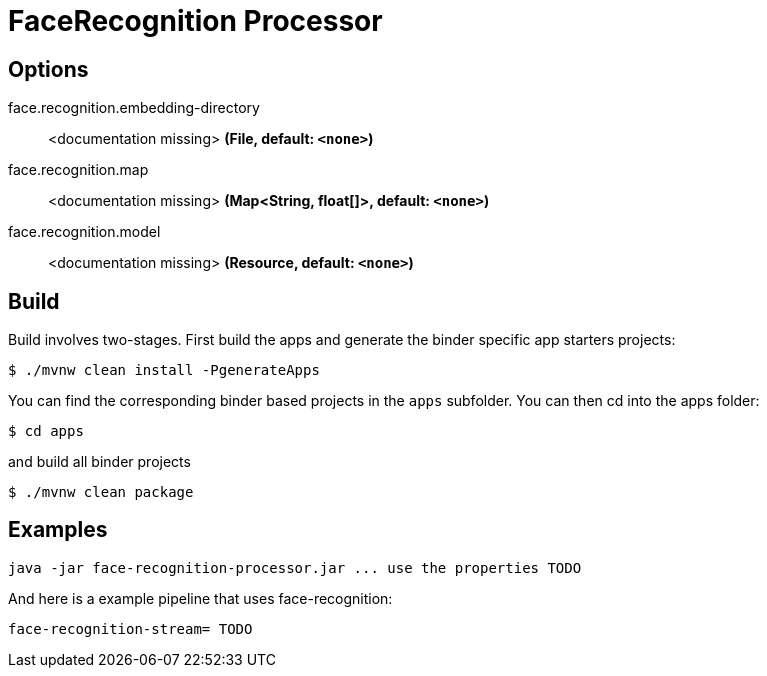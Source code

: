 //tag::ref-doc[]
= FaceRecognition Processor


== Options

//tag::configuration-properties[]
$$face.recognition.embedding-directory$$:: $$<documentation missing>$$ *($$File$$, default: `$$<none>$$`)*
$$face.recognition.map$$:: $$<documentation missing>$$ *($$Map<String, float[]>$$, default: `$$<none>$$`)*
$$face.recognition.model$$:: $$<documentation missing>$$ *($$Resource$$, default: `$$<none>$$`)*
//end::configuration-properties[]

//end::ref-doc[]

== Build

Build involves two-stages. First build the apps and generate the binder specific app starters projects:
```
$ ./mvnw clean install -PgenerateApps
```

You can find the corresponding binder based projects in the `apps` subfolder. You can then cd into the apps folder:

```
$ cd apps
```
and build all binder projects
```
$ ./mvnw clean package
```

== Examples

```
java -jar face-recognition-processor.jar ... use the properties TODO
```

And here is a example pipeline that uses face-recognition:

```
face-recognition-stream= TODO
```

